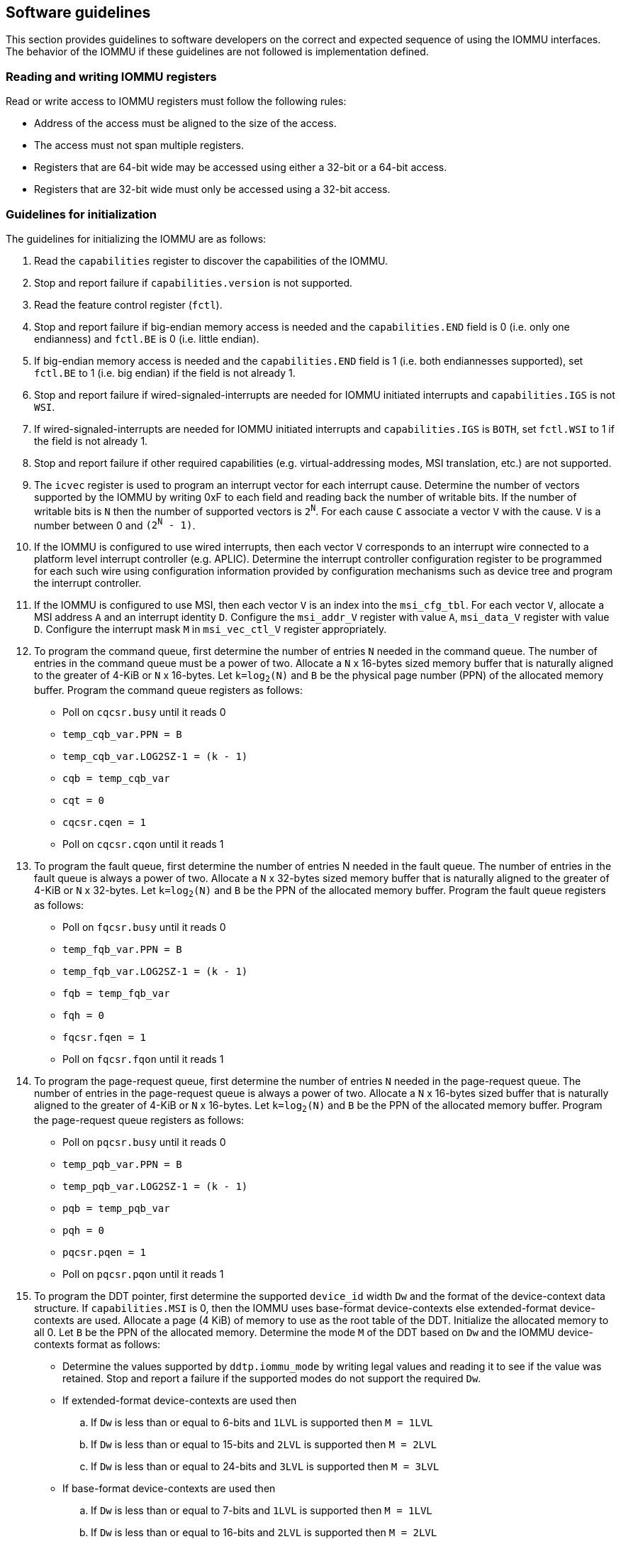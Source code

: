 [[sw_guidelines]]

== Software guidelines

This section provides guidelines to software developers on the correct and
expected sequence of using the IOMMU interfaces. The behavior of the IOMMU
if these guidelines are not followed is implementation defined.

=== Reading and writing IOMMU registers
Read or write access to IOMMU registers must follow the following rules:

* Address of the access must be aligned to the size of the access.
* The access must not span multiple registers.
* Registers that are 64-bit wide may be accessed using either a 32-bit or
  a 64-bit access.
* Registers that are 32-bit wide must only be accessed using a 32-bit access.

=== Guidelines for initialization

The guidelines for initializing the IOMMU are as follows:

. Read the `capabilities` register to discover the capabilities of the IOMMU.
. Stop and report failure if `capabilities.version` is not supported.
. Read the feature control register (`fctl`).
. Stop and report failure if big-endian memory access is needed and the
  `capabilities.END` field is 0 (i.e. only one endianness) and `fctl.BE` is
  0 (i.e. little endian).
. If big-endian memory access is needed and the `capabilities.END` field is 1
  (i.e. both endiannesses supported), set `fctl.BE` to 1 (i.e. big endian)
  if the field is not already 1.
. Stop and report failure if wired-signaled-interrupts are needed for IOMMU
  initiated interrupts and `capabilities.IGS` is not `WSI`.
. If wired-signaled-interrupts are needed for IOMMU initiated interrupts and
  `capabilities.IGS` is `BOTH`, set `fctl.WSI` to 1 if the field is not
  already 1.
. Stop and report failure if other required capabilities
  (e.g. virtual-addressing modes, MSI translation, etc.) are not supported.
. The `icvec` register is used to program an interrupt vector for each
  interrupt cause. Determine the number of vectors supported by the IOMMU by
  writing 0xF to each field and reading back the number of writable bits. If
  the number of writable bits is `N` then the number of supported vectors is
  `2^N^`. For each cause `C` associate a vector `V` with the cause. `V` is a
  number between 0 and `(2^N^ - 1)`.
. If the IOMMU is configured to use wired interrupts, then each vector `V`
  corresponds to an interrupt wire connected to a platform level interrupt
  controller (e.g. APLIC). Determine the interrupt controller configuration
  register to be programmed for each such wire using configuration information
  provided by configuration mechanisms such as device tree and program the
  interrupt controller.
. If the IOMMU is configured to use MSI, then each vector `V` is an index into
  the `msi_cfg_tbl`. For each vector `V`, allocate a MSI address `A` and
  an interrupt identity `D`. Configure the `msi_addr_V` register with value `A`,
  `msi_data_V` register with value `D`. Configure the interrupt mask `M` in
  `msi_vec_ctl_V` register appropriately.
. To program the command queue, first determine the number of entries `N` needed
  in the command queue. The number of entries in the command queue must be a
  power of two. Allocate a `N` x 16-bytes sized memory buffer that is naturally
  aligned to the greater of 4-KiB or `N` x 16-bytes. Let `k=log~2~(N)` and `B`
  be the physical page number (PPN) of the allocated memory buffer. Program
  the command queue registers as follows:

**  Poll on `cqcsr.busy` until it reads 0
**  `temp_cqb_var.PPN = B`
**  `temp_cqb_var.LOG2SZ-1 = (k - 1)`
**  `cqb = temp_cqb_var`
**  `cqt = 0`
**  `cqcsr.cqen = 1`
**  Poll on `cqcsr.cqon` until it reads 1

. To program the fault queue, first determine the number of entries N needed in
  the fault queue. The number of entries in the fault queue is always a power
  of two.  Allocate a `N` x 32-bytes sized memory buffer that is naturally
  aligned to the greater of 4-KiB or `N` x 32-bytes. Let `k=log~2~(N)` and `B`
  be the PPN of the allocated memory buffer. Program the fault queue registers
  as follows:

**  Poll on `fqcsr.busy` until it reads 0
**  `temp_fqb_var.PPN = B`
**  `temp_fqb_var.LOG2SZ-1 = (k - 1)`
**  `fqb = temp_fqb_var`
**  `fqh = 0`
**  `fqcsr.fqen = 1`
**  Poll on `fqcsr.fqon` until it reads 1

. To program the page-request queue, first determine the number of entries `N`
  needed in the page-request queue. The number of entries in the page-request
  queue is always a power of two. Allocate a `N` x 16-bytes sized buffer that is
  naturally aligned to the greater of 4-KiB or `N` x 16-bytes. Let `k=log~2~(N)`
  and `B` be the PPN of the allocated memory buffer. Program the page-request
  queue registers as follows:

**  Poll on `pqcsr.busy` until it reads 0
**  `temp_pqb_var.PPN = B`
**  `temp_pqb_var.LOG2SZ-1 = (k - 1)`
**  `pqb = temp_pqb_var`
**  `pqh = 0`
**  `pqcsr.pqen = 1`
**  Poll on `pqcsr.pqon` until it reads 1

. To program the DDT pointer, first determine the supported `device_id` width `Dw`
  and the format of the device-context data structure. If `capabilities.MSI` is
  0, then the IOMMU uses base-format device-contexts else extended-format
  device-contexts are used. Allocate a page (4 KiB) of memory to use as the root
  table of the DDT. Initialize the allocated memory to all 0. Let `B` be the
  PPN of the allocated memory. Determine the mode `M` of the DDT based on `Dw`
  and the IOMMU device-contexts format as follows:
** Determine the values supported by `ddtp.iommu_mode` by writing legal values
   and reading it to see if the value was retained. Stop and report a failure if
   the supported modes do not support the required `Dw`.
** If extended-format device-contexts are used then
.. If `Dw` is less than or equal to  6-bits and `1LVL` is supported then `M = 1LVL`
.. If `Dw` is less than or equal to 15-bits and `2LVL` is supported then `M = 2LVL`
.. If `Dw` is less than or equal to 24-bits and `3LVL` is supported then `M = 3LVL`
** If base-format device-contexts are used then
.. If `Dw` is less than or equal to  7-bits and `1LVL` is supported then `M = 1LVL`
.. If `Dw` is less than or equal to 16-bits and `2LVL` is supported then `M = 2LVL`
.. If `Dw` is less than or equal to 24-bits and `3LVL` is supported then `M = 3LVL`

+
Program the `ddtp` register as follows:

** `temp_ddtp_var.iommu_mode = M`
** `temp_ddtp_var.PPN = B`
** `ddtp = temp_ddtp_var`

The IOMMU is initialized and may be now be configured with device-contexts
for devices in scope of the IOMMU.

=== Guidelines for invalidations
This section provides guidelines to software on the invalidation commands to
send to the IOMMU through the `CQ` when modifying the IOMMU in-memory data
structures. Software must perform the invalidation after the update is globally
visible. The ordering on stores provided by FENCE instructions and the acquire/
release bits on atomic instructions also orders the data structure updates
associated with those stores as observed by IOMMU.

A `IOFENCE.C` command may be used by software to ensure that all previous
commands fetched from the `CQ` have been completed and committed.

[[DC_CHANGE]]
==== Changing device directory table entry
If software changes a leaf-level DDT entry (i.e, a device context (`DC`), of
device with `device_id = D`) then the following invalidations must be performed:

* `IODIR.INVAL_DDT` with `DV=1` and `DID=D`
* If `DC.tc.PDTV==1` then `IODIR.INVAL_PDT` with `DV=1`, `PV=0`, and `DID=D`

* If `DC.iohgatp.MODE != Bare`
** `IOTINVAL.VMA` with `GV=1`, `AV=PSCV=0`, and `GSCID=DC.iohgatp.GSCID`
** `IOTINVAL.GVMA` with `GV=1`, `AV=0`, and `GSCID=DC.iohgatp.GSCID`
* else
** If `DC.tc.PDTV==1 || DC.tc.PDTV == 0 && DC.fsc.MODE == Bare`
*** `IOTINVAL.VMA` with `GV=AV=PSCV=0`
** else
*** `IOTINVAL.VMA` with `GV=AV=0` and `PSCV=1`, and `PSCID=DC.ta.PSCID`

If software changes a non-leaf-level DDT entry the following invalidations
must be performed:

* `IODIR.INVAL_DDT` with `DV=0`

Between a change to the DDT entry and when an invalidation command to invalidate
the cached entry is processed by the IOMMU, the IOMMU may use the old value or
the new value of the entry.

[[PC_CHANGE]]
==== Changing process directory table entry
If software changes a leaf-level PDT entry (i.e, a process context (`PC`), for
`device_id=D` and `process_id=P`) then the following invalidations must be
performed:

* `IODIR.INVAL_PDT` with `DV=1`, `PV=1`, `DID=D` and `PID=P`
* If `DC.iohgatp.MODE != Bare`
** `IOTINVAL.VMA` with `GV=1`, `AV=0`, `PV=1`, `GSCID=DC.iohgatp.GSCID`,
   and `PSCID=PC.PSCID`
* else
** `IOTINVAL.VMA` with `GV=0`, `AV=0`, `PV=1`, and `PSCID=PC.PSCID`

Between a change to the PDT entry and when an invalidation command to invalidate
the cached entry is processed by the IOMMU, the IOMMU may use the old value or
the new value of the entry.

[[MSI_PT_CHANGE]]
==== Changing MSI page table entry
If software changes a MSI page-table entry identified by interrupt file
number `I` that corresponds to an untranslated MSI address `A` then the following
invalidations must be performed:

* `IOTINVAL.GVMA` with `GV=AV=1`, `ADDR[63:12]=A[63:12]` and
    `GSCID=DC.iohgatp.GSCID`

To invalidate all cache entries from a MSI page table the following
invalidations must be performed:

* `IOTINVAL.GVMA` with `GV=1`, `AV=0`, and `GSCID=DC.iohgatp.GSCID`

Between a change to the MSI PTE and when an invalidation command to invalidate
the cached PTE is processed by the IOMMU, the IOMMU may use the old PTE value
or the new PTE value.

==== Changing second-stage page table entry
If software changes a leaf second-stage page-table entry of a VM where the change
affects translation for a guest-PPN `G` then the following invalidations must be
performed:

* `IOTINVAL.GVMA` with `GV=AV=1`, `GSCID=DC.iohgatp.GSCID`, and `ADDR[63:12]=G`

If software changes a non-leaf second-stage page-table entry of a VM
then the following invalidations must be performed:

* `IOTINVAL.GVMA` with `GV=1`, `AV=0`, `GSCID=DC.iohgatp.GSCID`

The `DC` has fields that hold a guest-PPN. An implementation may translate such
fields to a supervisor-PPN as part of caching the `DC`. If the second-stage page
table update affects translation of guest-PPN held in the `DC` then software
must invalidate all such cached `DC` using `IODIR.INVAL_DDT` with `DV=1` and
`DID` set to the corresponding `device_id`.  Alternatively, an
`IODIR.INVAL_DDT` with `DV=0` may be used to invalidate all cached `DC`.

Between a change to the second-stage PTE and when an invalidation command to
invalidate the cached PTE is processed by the IOMMU, the IOMMU may use the
old PTE value or the new PTE value.

==== Changing first-stage page table entry

A `DC` may be configured with a first-stage page table (when `DC.tc.PDTV=0`) or
a directory of first-stage page tables selected using `process_id` from a
process-directory-table (when `DC.tc.PDTV=1`).

When a change is made to a first-stage page table, and the second-stage is
Bare, then software must perform invalidations using `IOTINVAL.VMA` with
`GV=0` and `AV` and `PSCV` operands appropriate for the modification as
specified in <<IVMA>>.

When a change is made to a first-stage page table, and the second-stage is
not Bare, then software must perform invalidations using `IOTINVAL.VMA` with
`GV=1`, `GSCID=DC.iohgatp.GSCID` and `AV` and `PSCV` operands appropriate for
the modification as specified in <<IVMA>>.

Between a change to the first-stage PTE and when an invalidation command to
invalidate the cached PTE is processed by the IOMMU, the IOMMU may use the
old PTE value or the new PTE value.

==== Accessed (A)/Dirty (D) bit updates and page promotions

When IOMMU supports hardware-managed A and D bit updates, if software clears
the A and/or D bit in the first-stage and/or second-stage PTEs then software
must invalidate corresponding PTE entries that may be cached by the IOMMU. If
such invalidations are not performed, then the IOMMU may not set these bits
when processing subsequent transactions that use such entries.

When software upgrades a page in a first-stage PT and/or a second-stage PT to
a superpage without first clearing the original non-leaf PTE's valid bit and
invalidating cached translations in the IOMMU then it is possible for the
IOMMU to cache multiple entries that match a single address. The IOMMU may
use either the old non-leaf PTE or the new non-leaf PTE but the behavior is
otherwise well defined.

When promoting and/or demoting page sizes, software must ensure that the
original and new PTEs have identical permission and memory type attributes and
the physical address that is determined as a result of translation using either
the original or the new PTE is otherwise identical for any given input. The
only PTE update supported by the IOMMU without first clearing the V bit in the
original PTE and executing a appropriate `IOTINVAL` command is to do a page size
promotion or demotion. The behavior of the IOMMU if other attributes are
changed in this fashion is implementation defined.

==== Device Address Translation Cache invalidations

When first-stage and/or second-stage page tables are modified, invalidations may
be needed to the DevATC in the devices that may have cached translations from
the modified page tables. Invalidation of such page tables requires generating
ATS invalidations using `ATS.INVAL` command. Software must specify the `PAYLOAD`
following the rules defined in PCIe ATS specifications cite:[PCI].

If software generates ATS invalidate requests at a rate that exceeds the
average DevATC service rate then flow control mechanisms may be triggered by
the device to throttle the rate. A side effect of this is congestion
spreading to other channels and links which could lead to performance
degradation. An ATS capable device publishes the maximum number of
invalidations it can buffer before causing back-pressure through the Queue
Depth field of the ATS capability structure. When the device is virtualized
using PCIe SR-IOV, this queue depth is shared among all the VFs of the device.
Software must limit the number of outstanding ATS invalidations queued to
the device advertised limit.

The `RID` field is used to specify the routing ID of the ATS invalidation
request message destination. A PASID specific invalidation may be performed by
setting `PV=1` and specifying the PASID in `PID`. When the IOMMU supports
multiple segments then the `RID` must be qualified by the destination segment
number by setting `DSV=1` with the segment number provided in `DSEG`.

When ATS protocol is enabled for a device, the IOMMU may still cache
translations in its IOATC in addition to providing translations to the DevATC.
Software must not skip IOMMU translation cache invalidations even when ATS is
enabled in the device context of the device. Since a translation request from
the DevATC may be satisfied by the IOMMU from the IOATC, to ensure correct
operation software must first invalidate the IOATC before sending
invalidations to the DevATC.

==== Caching invalid entries

This specification does not allow the caching of first/second-stage PTEs whose
`V` (valid) bit is clear, non-leaf DDT entries whose `V` (valid) bit is clear,
Device-context whose `V` (valid) bit is clear, non-leaf PDT entries whose `V`
(valid) bit is clear, Process-context whose `V` (valid) bit is clear, or MSI
PTEs whose `V` bit is clear.

Software need not perform invalidations when changing the `V` bit in these
entries from 0 to 1.

=== Reconfiguring PMAs

Where platforms support dynamic reconfiguration of PMAs, a machine-mode driver
is usually provided that can correctly configure the platform. In some
platforms that might involve platform-specific operations and if the IOMMU
must participate in these operations then platform-specific operations in the
IOMMU are used by the machine-mode driver to perform such reconfiguration.

=== Guidelines for handling interrupts from IOMMU
IOMMU may generate an interrupt from the `CQ`, the `FQ`, the `PQ`, or the HPM. Each
interrupt source may be configured with a unique vector or a vector may be
shared among one or more interrupt sources. The interrupt may be delivered
as a MSI or a wire-signaled-interrupt. The interrupt handler may perform the
following actions:

. Read the `ipsr` register to determine the source of the pending interrupts
. If the `ipsr.cip` bit is set then an interrupt is pending from the `CQ`.
.. Read the `cqcsr` register.
.. Determine if an error caused the interrupt and if so, the cause of the
   error by examining the state of the `cmd_to`, `cmd_ill`, and `cqmf` bits.
   If any of these bits are set then the `CQ` encountered an error and command
   processing is temporarily disabled.
.. If errors have occurred, correct the cause of the error and clear the bits
   corresponding to the corrected errors in `cqcsr` by writing 1 to the bits.
... Clearing all error indication bits in `cqcsr` re-enables command processing.
.. An IOMMU that supports wired-interrupts may be requested to generate an
   interrupt from the command queue on completion of a `IOFENCE.C` command.
   This cause is indicated by the `fence_w_ip` bit. Note that command
   processing does not stop when `fence_w_ip` is set to 1. Software handler
   may re-enable interrupts from `CQ` on `IOFENCE.C` completions by clearing
   this bit by writing 1 to it.
.. Clear `ipsr.cip` by writing 1 to the bit.
. If the `ipsr.fip` bit is set then an interrupt is pending from the `FQ`.
.. Read the `fqcsr` register.
.. Determine if an error caused the interrupt and if so, the cause of the error
   by examining the state of the `fqmf` and `fqof` bits. If either of these bits
   are set then the `FQ` encountered an error and fault/event reporting is
   temporarily disabled.
.. If errors have occurred, correct the cause of the error and clear the bits
   corresponding to the corrected errors in `fqcsr` by writing 1 to the bits.
... Clearing all error indication bits in `cqcsr` re-enables fault/event
   reporting.
.. Clear `ipsr.fip` by writing 1 to the bit.
.. Read the `fqt` and `fqh` registers.
.. If value of `fqt` is not equal to value of `fqh` then the `FQ` is not empty
   and contains fault/event reports that need processing.
.. Process pending fault/event reports that need processing and remove them from
   the `FQ` by advancing the `fqh` by the number of records processed.
. If the `ipsr.pip` bit is set then an interrupt is pending from the `PQ`.
.. Read the `pqcsr`register.
.. Determine if an error caused the interrupt and if so, the cause of the error
   by examining the state of the `pqmf` and `pqof` bits. If either of these bits
   are set then the `PQ` encountered an error and "Page Request" reporting is
   temporarily disabled.
.. If errors have occurred, correct the cause of the error and clear the bits
   corresponding to the corrected errors in `pqcsr` by writing 1 to the bits.
... Clearing all error indication bits in `pqcsr` re-enables "Page Request"
   reporting.
.. Clear `ipsr.pip` by writing 1 to the bit.
.. Read the `pqt` and `pqh` registers.
.. If value of `pqt` is not equal to the value of `pqh` then the `PQ` is not empty
   and contains "Page Request" messages that need processing.
.. Process pending "Page Request" messages that need processing and remove them
   from the `PQ` by advancing the `pqh` by the number of records processed.
... If a `PQ` overflow condition caused the IOMMU to automatically respond to
   a "Page Request" with the "Last Request in PRG" flag set to 1, then software
   may observe an incomplete page-request group. Software should ignore the
   group and not service such groups.
. If `ipsr.pmip` bit is set then an interrupt is pending from the HPM.
.. Clear `ipsr.pmip` by writing 1 to the bit.
.. Process the performance monitoring counter overflows.

=== Guidelines for enabling and disabling ATS and/or PRI

To enable ATS and/or PRI:

. Place the device in an idle state such that no transactions are generated
  by the device.
. If the device-context for the device is already valid then first mark the
  device-context as invalid and queue commands to the IOMMU to invalidate all
  cached first/second-stage page table entries, DDT entries, MSI PT entries
  (if required), and PDT entries (if required).
. Program the device-context with `EN_ATS` set to 1 and if required the `T2GPA`
  field set to 1. Set `EN_PRI` to 1 if required. If `EN_PRI` is set to 1 then
  set `PRPR` to 1 if required.
. Mark the device-context as valid.
. Enable device to use ATS and if required enable the PRI.

To disable ATS and/or PRI:

. Place the device in an idle state such that no transactions are generated
  by the device.
. Disable ATS and/or PRI at the device
. Set `EN_ATS` and/or `EN_PRI` to 0 in the device-context. If `EN_ATS` is set to
  0 then set `EN_PRI` and `T2GPA` to 0. If `EN_PRI` is set to 0 then set `PRPR`
  to 0. 
. Queue commands to the IOMMU to invalidate all cached first/second-stage page
  table entries, DDT entries, MSI PT entries (if required), and PDT entries
  (if required).
. Queue commands to the IOMMU to invalidate DevATC by generating Invalidation
  Request messages.
. Enable DMA operations in the device.




